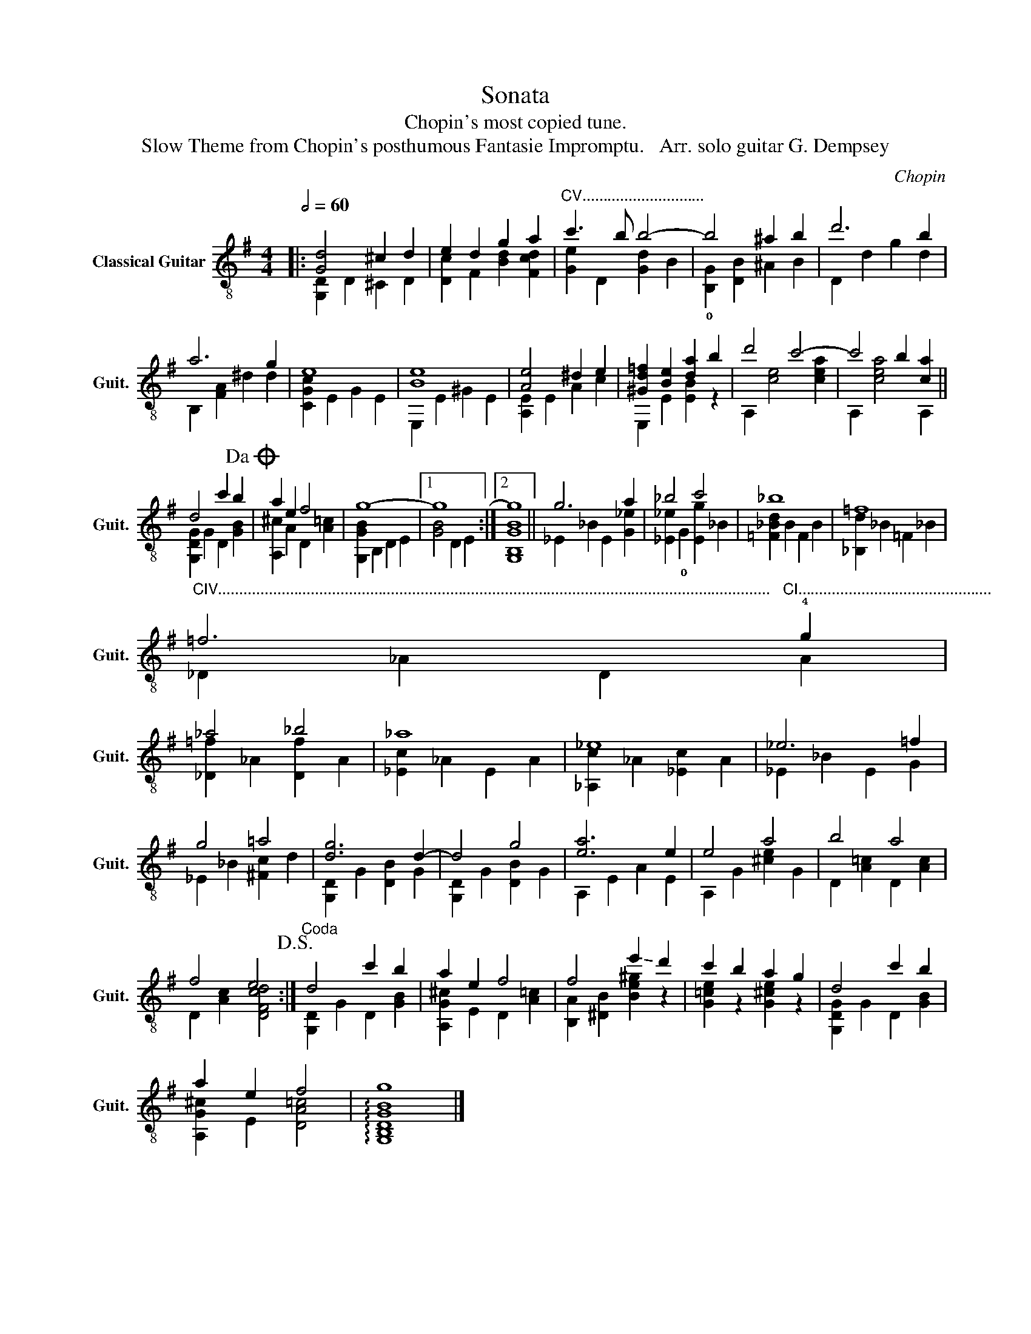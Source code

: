 X:1
T:Sonata
T:Chopin's most copied tune.
T:Slow Theme from Chopin's posthumous Fantasie Impromptu.   Arr. solo guitar G. Dempsey 
C:Chopin
%%score ( 1 2 )
L:1/8
Q:1/2=60
M:4/4
K:G
V:1 treble-8 nm="Classical Guitar" snm="Guit."
V:2 treble-8 
V:1
|: [Gd]4 ^c2 d2 | e2 d2 g2 a2 |"^CV............................." c'3 b b4- | b4 ^a2 b2 | d'6 b2 | %5
 a6 g2 | e8 | [Be]8 | [Ae]4 ^d2 e2 | [^Gd=f]2 [Be]2 [da]2 b2 | d'4 c'4- | c'4 b2 [ca]2 || %12
 d4 c'2 b2!dacoda! | a2 e2 f4 | g8- |1 g8 :|2 g8 || g6 a2 | _b4 c'4 | _b8 | =f8 | %21
"^CIV...................................................................................................................................   CI.............................................." =f6 !4!g2 | %22
 _a4 _b4 | _a8 | _e8 | _e6 =f2 | g4 =a4 | [dg]6 d2- | d4 g4 | [ea]6 e2 | e4 a4 | b4 a4 | %32
 f4 e4!D.S.! :|"^Coda" d4 c'2 b2 | a2 e2 f4 | f4 !-(!e'2 !-)!d'2 | c'2 b2 a2 g2 | d4 c'2 b2 | %38
 a2 e2 f4 | g8 |] %40
V:2
|: [G,D]2 D2 ^C2 D2 | [Dc]2 F2 [Bd]2 [Fcd]2 | [Ge]2 D2 [Gd]2 B2 | !0![B,G]2 [DB]2 ^A2 B2 | %4
 D2 d2 g2 d2 | B,2 [FA]2 ^d2 d2 | [CGc]2 E2 G2 E2 | E,2 E2 ^G2 E2 | [A,E]2 E2 A2 c2 | %9
 E,2 E2 [EB]2 z2 | A,2 [ce]4 [cea]2 | A,2 [cea]4 A,2 || [G,DG]2 G2 D2 [GB]2 | %13
 [A,^c]2 A2 D2 [A=c]2 | [G,GB]2 B,2 D2 E2 |1 [GB]4 D2 E2 :|2 [G,B,GB]8 || _E2 _B2 E2 [G_e]2 | %18
 [_E_e]2 !0!G2 [Eg]2 _B2 | [=F_Bd]2 B2 F2 B2 | [_B,d]2 _B2 =F2 _B2 | _D2 _A2 D2 A2 | %22
 [_D=f]2 _A2 [Df]2 A2 | [_Ec]2 _A2 E2 A2 | [_A,c]2 _A2 [_Ec]2 A2 | _E2 _B2 E2 G2 | %26
 _E2 _B2 [^Fc]2 d2 | [G,D]2 G2 [DB]2 G2 | [G,D]2 G2 [DB]2 G2 | A,2 E2 A2 E2 | A,2 G2 [^ce]2 G2 | %31
 D2 [A=c]2 D2 [Ac]2 | D2 [Ac]2 [DFcd]4 :| [G,D]2 G2 D2 [GB]2 | [A,G^c]2 E2 D2 [A=c]2 | %35
 [B,A]2 [^DB]2 [Be^g]2 z2 | [G=ce]2 z2 [G^ce]2 z2 | [G,DG]2 G2 D2 [GB]2 | [A,G^c]2 E2 [DA=c]4 | %39
 !arpeggio![G,B,DGB]8 |] %40

